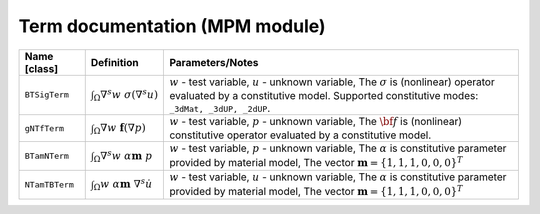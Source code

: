 Term documentation (MPM module)
###############################


+-----------------+------------------------------------------------------------------+------------------------------------------------------------------+
| Name [class]    | Definition                                                       | Parameters/Notes                                                 |
+=================+==================================================================+==================================================================+
| ``BTSigTerm``   | :math:`\int_\Omega \nabla^s w\ \sigma(\nabla^s u)`               | :math:`w` - test variable, :math:`u` -  unknown variable,        |
|                 |                                                                  | The :math:`\sigma` is (nonlinear) operator evaluated by a        |
|                 |                                                                  | constitutive model.                                              |
|                 |                                                                  | Supported constitutive modes: ``_3dMat, _3dUP, _2dUP``.          |
+-----------------+------------------------------------------------------------------+------------------------------------------------------------------+
| ``gNTfTerm``    | :math:`\int_\Omega \nabla w\ \mathbf{f}(\nabla p)`               | :math:`w` - test variable, :math:`p` -  unknown variable,        |
|                 |                                                                  | The :math:`\bf{f}` is (nonlinear) constitutive operator          |
|                 |                                                                  | evaluated by a constitutive model.                               |
|                 |                                                                  |                                                                  |
+-----------------+------------------------------------------------------------------+------------------------------------------------------------------+
| ``BTamNTerm``   | :math:`\int_\Omega \nabla^s w\ \alpha\mathbf{m}\ p`              | :math:`w` - test variable, :math:`p` -  unknown variable,        |
|                 |                                                                  | The :math:`\alpha` is constitutive parameter provided by material|
|                 |                                                                  | model, The vector :math:`\mathbf{m}=\{1,1,1,0,0,0\}^T`           |
+-----------------+------------------------------------------------------------------+------------------------------------------------------------------+
| ``NTamTBTerm``  | :math:`\int_\Omega w\ \alpha\mathbf{m}\ \nabla^s \dot{u}`        | :math:`w` - test variable, :math:`u` -  unknown variable,        |
|                 |                                                                  | The :math:`\alpha` is constitutive parameter provided by material|
|                 |                                                                  | model, The vector :math:`\mathbf{m}=\{1,1,1,0,0,0\}^T`           |
+-----------------+------------------------------------------------------------------+------------------------------------------------------------------+
